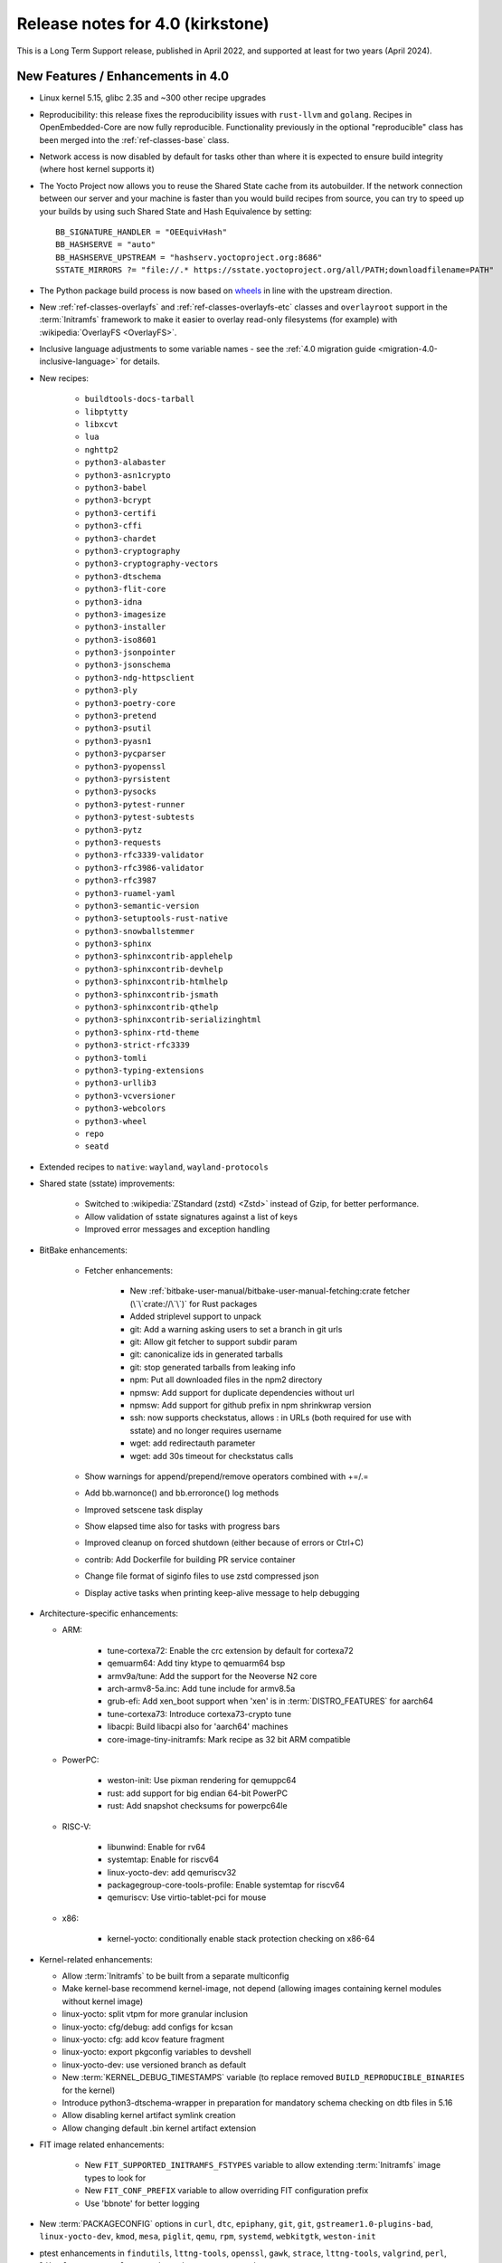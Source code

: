 .. SPDX-License-Identifier: CC-BY-SA-2.0-UK

Release notes for 4.0 (kirkstone)
---------------------------------

This is a Long Term Support release, published in April 2022, and supported at least for two years (April 2024).

New Features / Enhancements in 4.0
~~~~~~~~~~~~~~~~~~~~~~~~~~~~~~~~~~

- Linux kernel 5.15, glibc 2.35 and ~300 other recipe upgrades

- Reproducibility: this release fixes the reproducibility issues with
  ``rust-llvm`` and ``golang``. Recipes in OpenEmbedded-Core are now fully
  reproducible. Functionality previously in the optional "reproducible"
  class has been merged into the :ref:`ref-classes-base` class.

- Network access is now disabled by default for tasks other than where it is expected to ensure build integrity (where host kernel supports it)

- The Yocto Project now allows you to reuse the Shared State cache from
  its autobuilder. If the network connection between our server and your
  machine is faster than you would build recipes from source, you can
  try to speed up your builds by using such Shared State and Hash
  Equivalence by setting::

     BB_SIGNATURE_HANDLER = "OEEquivHash"
     BB_HASHSERVE = "auto"
     BB_HASHSERVE_UPSTREAM = "hashserv.yoctoproject.org:8686"
     SSTATE_MIRRORS ?= "file://.* https://sstate.yoctoproject.org/all/PATH;downloadfilename=PATH"

- The Python package build process is now based on `wheels <https://pythonwheels.com/>`__
  in line with the upstream direction.

- New :ref:`ref-classes-overlayfs` and :ref:`ref-classes-overlayfs-etc` classes and
  ``overlayroot`` support in the :term:`Initramfs` framework to make it easier to
  overlay read-only filesystems (for example) with
  :wikipedia:`OverlayFS <OverlayFS>`.

- Inclusive language adjustments to some variable names - see the
  :ref:`4.0 migration guide <migration-4.0-inclusive-language>` for details.

- New recipes:

   - ``buildtools-docs-tarball``
   - ``libptytty``
   - ``libxcvt``
   - ``lua``
   - ``nghttp2``
   - ``python3-alabaster``
   - ``python3-asn1crypto``
   - ``python3-babel``
   - ``python3-bcrypt``
   - ``python3-certifi``
   - ``python3-cffi``
   - ``python3-chardet``
   - ``python3-cryptography``
   - ``python3-cryptography-vectors``
   - ``python3-dtschema``
   - ``python3-flit-core``
   - ``python3-idna``
   - ``python3-imagesize``
   - ``python3-installer``
   - ``python3-iso8601``
   - ``python3-jsonpointer``
   - ``python3-jsonschema``
   - ``python3-ndg-httpsclient``
   - ``python3-ply``
   - ``python3-poetry-core``
   - ``python3-pretend``
   - ``python3-psutil``
   - ``python3-pyasn1``
   - ``python3-pycparser``
   - ``python3-pyopenssl``
   - ``python3-pyrsistent``
   - ``python3-pysocks``
   - ``python3-pytest-runner``
   - ``python3-pytest-subtests``
   - ``python3-pytz``
   - ``python3-requests``
   - ``python3-rfc3339-validator``
   - ``python3-rfc3986-validator``
   - ``python3-rfc3987``
   - ``python3-ruamel-yaml``
   - ``python3-semantic-version``
   - ``python3-setuptools-rust-native``
   - ``python3-snowballstemmer``
   - ``python3-sphinx``
   - ``python3-sphinxcontrib-applehelp``
   - ``python3-sphinxcontrib-devhelp``
   - ``python3-sphinxcontrib-htmlhelp``
   - ``python3-sphinxcontrib-jsmath``
   - ``python3-sphinxcontrib-qthelp``
   - ``python3-sphinxcontrib-serializinghtml``
   - ``python3-sphinx-rtd-theme``
   - ``python3-strict-rfc3339``
   - ``python3-tomli``
   - ``python3-typing-extensions``
   - ``python3-urllib3``
   - ``python3-vcversioner``
   - ``python3-webcolors``
   - ``python3-wheel``
   - ``repo``
   - ``seatd``

- Extended recipes to ``native``: ``wayland``, ``wayland-protocols``

- Shared state (sstate) improvements:

   - Switched to :wikipedia:`ZStandard (zstd) <Zstd>` instead
     of Gzip, for better performance.
   - Allow validation of sstate signatures against a list of keys
   - Improved error messages and exception handling

- BitBake enhancements:

   - Fetcher enhancements:

      - New :ref:`bitbake-user-manual/bitbake-user-manual-fetching:crate fetcher (\`\`crate://\`\`)` for Rust packages
      - Added striplevel support to unpack
      - git: Add a warning asking users to set a branch in git urls
      - git: Allow git fetcher to support subdir param
      - git: canonicalize ids in generated tarballs
      - git: stop generated tarballs from leaking info
      - npm: Put all downloaded files in the npm2 directory
      - npmsw: Add support for duplicate dependencies without url
      - npmsw: Add support for github prefix in npm shrinkwrap version
      - ssh: now supports checkstatus, allows : in URLs (both required for use with sstate) and no longer requires username
      - wget: add redirectauth parameter
      - wget: add 30s timeout for checkstatus calls

   - Show warnings for append/prepend/remove operators combined with +=/.=
   - Add bb.warnonce() and bb.erroronce() log methods
   - Improved setscene task display
   - Show elapsed time also for tasks with progress bars
   - Improved cleanup on forced shutdown (either because of errors or Ctrl+C)
   - contrib: Add Dockerfile for building PR service container
   - Change file format of siginfo files to use zstd compressed json
   - Display active tasks when printing keep-alive message to help debugging

-  Architecture-specific enhancements:

   - ARM:

      - tune-cortexa72: Enable the crc extension by default for cortexa72
      - qemuarm64: Add tiny ktype to qemuarm64 bsp
      - armv9a/tune: Add the support for the Neoverse N2 core
      - arch-armv8-5a.inc: Add tune include for armv8.5a
      - grub-efi: Add xen_boot support when 'xen' is in :term:`DISTRO_FEATURES` for aarch64
      - tune-cortexa73: Introduce cortexa73-crypto tune
      - libacpi: Build libacpi also for 'aarch64' machines
      - core-image-tiny-initramfs: Mark recipe as 32 bit ARM compatible

   - PowerPC:

      - weston-init: Use pixman rendering for qemuppc64
      - rust: add support for big endian 64-bit PowerPC
      - rust: Add snapshot checksums for powerpc64le

   - RISC-V:

      - libunwind: Enable for rv64
      - systemtap: Enable for riscv64
      - linux-yocto-dev: add qemuriscv32
      - packagegroup-core-tools-profile: Enable systemtap for riscv64
      - qemuriscv: Use virtio-tablet-pci for mouse

   - x86:

      - kernel-yocto: conditionally enable stack protection checking on x86-64

-  Kernel-related enhancements:

   - Allow :term:`Initramfs` to be built from a separate multiconfig
   - Make kernel-base recommend kernel-image, not depend (allowing images containing kernel modules without kernel image)
   - linux-yocto: split vtpm for more granular inclusion
   - linux-yocto: cfg/debug: add configs for kcsan
   - linux-yocto: cfg: add kcov feature fragment
   - linux-yocto: export pkgconfig variables to devshell
   - linux-yocto-dev: use versioned branch as default
   - New :term:`KERNEL_DEBUG_TIMESTAMPS` variable (to replace removed ``BUILD_REPRODUCIBLE_BINARIES`` for the kernel)
   - Introduce python3-dtschema-wrapper in preparation for mandatory schema checking on dtb files in 5.16
   - Allow disabling kernel artifact symlink creation
   - Allow changing default .bin kernel artifact extension

- FIT image related enhancements:

   - New ``FIT_SUPPORTED_INITRAMFS_FSTYPES`` variable to allow extending :term:`Initramfs` image types to look for
   - New ``FIT_CONF_PREFIX`` variable to allow overriding FIT configuration prefix
   - Use 'bbnote' for better logging

- New :term:`PACKAGECONFIG` options in ``curl``, ``dtc``, ``epiphany``, ``git``, ``git``, ``gstreamer1.0-plugins-bad``, ``linux-yocto-dev``, ``kmod``, ``mesa``, ``piglit``, ``qemu``, ``rpm``, ``systemd``, ``webkitgtk``, ``weston-init``
- ptest enhancements in ``findutils``, ``lttng-tools``, ``openssl``, ``gawk``, ``strace``, ``lttng-tools``, ``valgrind``, ``perl``, ``libxml-parser-perl``, ``openssh``, ``python3-cryptography``, ``popt``

- Sysroot dependencies have been further optimised
- Significant effort to upstream / rationalise patches across a variety of recipes
- Allow the creation of block devices on top of UBI volumes
- archiver: new ARCHIVER_MODE[compression] to set tarball compression, and switch default to xz
- yocto-check-layer: add ability to perform tests from a global bbclass
- yocto-check-layer: improved README checks
- cve-check: add json output format
- cve-check: add coverage statistics on recipes with/without CVEs
- Added mirrors for kernel sources and uninative binaries on kernel.org
- glibc and binutils recipes now use shallow mirror tarballs for faster fetching
- When patching fails, show more information on the fatal error

-  wic Image Creator enhancements:

  - Support rootdev identified by partition label
  - rawcopy: Add support for packed images
  - partition: Support valueless keys in sourceparams

- QA check enhancements:

   - Allow treating license issues as errors
   - Added a check that Upstream-Status patch tag is present and correctly formed
   - Added a check for directories that are expected to be empty
   - Ensure addition of patch-fuzz retriggers do_qa_patch
   - Added a sanity check for allarch packagegroups

- :ref:`ref-classes-create-spdx` class improvements:

   - Get SPDX-License-Identifier from source files
   - Generate manifest also for SDKs
   - New SPDX_ORG variable to allow changing the Organization field value
   - Added packageSupplier field
   - Added create_annotation function

- devtool add / recipetool create enhancements:

   - Extend curl detection when creating recipes
   - Handle GitLab URLs like we do GitHub
   - Recognize more standard license text variants
   - Separate licenses with & operator
   - Detect more known licenses in Python code
   - Move license md5sums data into CSV files
   - npm: Use README as license fallback

- SDK-related enhancements:

   - Extended recipes to :ref:`ref-classes-nativesdk`: ``cargo``,
     ``librsvg``, ``libstd-rs``, ``libva``, ``python3-docutil``, ``python3-packaging``
   - Enabled :ref:`ref-classes-nativesdk` recipes to find a correct version
     of the rust cross compiler
   - Support creating per-toolchain cmake file in SDK

- Rust enhancements:

   - New python_setuptools3_rust class to enable building python extensions in Rust
   - classes/meson: Add optional rust definitions

- QEMU / runqemu enhancements:

   - qemu: Add knob for enabling PMDK pmem support
   - qemu: add tpm string section to qemu acpi table
   - qemu: Build on musl targets
   - runqemu: support rootfs mounted ro
   - runqemu: add :term:`DEPLOY_DIR_IMAGE` replacement in QB_OPT_APPEND
   - runqemu: Allow auto-detection of the correct graphics options

- Capped ``cpu_count()`` (used to set parallelisation defaults) to 64 since any higher usually hurts parallelisation
- Adjust some GL-using recipes so that they only require virtual/egl
- package_rpm: use zstd instead of xz
- npm: new ``EXTRA_OENPM`` variable (to set node-gyp variables for example)
- npm: new ``NPM_NODEDIR`` variable
- perl: Enable threading
- u-boot: Convert ${UBOOT_ENV}.cmd into ${UBOOT_ENV}.scr
- u-boot: Split do_configure logic into separate file
- go.bbclass: Allow adding parameters to go ldflags
- go: log build id computations
- scons: support out-of-tree builds
- scripts: Add a conversion script to use SPDX license names
- scripts: Add convert-variable-renames script for inclusive language variable renaming
- binutils-cross-canadian: enable gold for mingw
- grub-efi: Add option to include all available modules
- bitbake.conf: allow wayland distro feature through for native/SDK builds
- weston-init: Pass --continue-without-input when launching weston
- weston: wrapper for weston modules argument
- weston: Add a knob to control simple clients
- uninative: Add version to uninative tarball name
- volatile-binds: SELinux and overlayfs extensions in mount-copybind
- gtk-icon-cache: Allow using gtk4
- kmod: Add an exclude directive to depmod
- os-release: add os-release-initrd package for use in systemd-based :term:`Initramfs` images
- gstreamer1.0-plugins-base: add support for graphene
- gpg-sign: Add parameters to gpg signature function
- package_manager: sign DEB package feeds
- zstd: add libzstd package
- libical: build gobject and vala introspection
- dhcpcd: add option to set DBDIR location
- rpcbind: install rpcbind.conf
- mdadm: install mdcheck
- boost: add json lib
- libxkbcommon: allow building of API documentation
- libxkbcommon: split libraries and xkbcli into separate packages
- systemd: move systemd shared library into its own package
- systemd: Minimize udev package size if :term:`DISTRO_FEATURES` doen't contain sysvinit

Known Issues in 4.0
~~~~~~~~~~~~~~~~~~~

- ``make`` version 4.2.1 is known to be buggy on non-Ubuntu systems. If this ``make``
  version is detected on host distributions other than Ubuntu at build start time,
  then a warning will be displayed.

Recipe License changes in 4.0
~~~~~~~~~~~~~~~~~~~~~~~~~~~~~

The following corrections have been made to the :term:`LICENSE` values set by recipes:

* cmake: add BSD-1-Clause & MIT & BSD-2-Clause to :term:`LICENSE` due to additional vendored libraries in native/target context
* gettext: extend :term:`LICENSE` conditional upon :term:`PACKAGECONFIG` (due to vendored libraries)
* gstreamer1.0: update licenses of all modules to LGPL-2.1-or-later (with some exceptions that are GPL-2.0-or-later)
* gstreamer1.0-plugins-bad/ugly: use the GPL-2.0-or-later only when it is in use
* kern-tools-native: add missing MIT license due to Kconfiglib
* libcap: add pam_cap license to :term:`LIC_FILES_CHKSUM` if pam is enabled
* libidn2: add Unicode-DFS-2016 license
* libsdl2: add BSD-2-Clause to :term:`LICENSE` due to default yuv2rgb and hidapi inclusion
* libx11-compose-data: update :term:`LICENSE` to "MIT & MIT-style & BSD-1-Clause & HPND & HPND-sell-variant" to better reflect reality
* libx11: update :term:`LICENSE` to "MIT & MIT-style & BSD-1-Clause & HPND & HPND-sell-variant" to better reflect reality
* libxshmfence: correct :term:`LICENSE` - MIT -> HPND
* newlib: add BSD-3-Clause to :term:`LICENSE`
* python3-idna: correct :term:`LICENSE` - Unicode -> Unicode-TOU
* python3-pip: add "Apache-2.0 & MPL-2.0 & LGPL-2.1-only & BSD-3-Clause & PSF-2.0 & BSD-2-Clause" to :term:`LICENSE` due to vendored libraries

Other license-related notes:

- The ambiguous "BSD" license has been removed from the ``common-licenses`` directory.
  Each recipe that fetches or builds BSD-licensed code should specify the proper
  version of the BSD license in its :term:`LICENSE` value.

- :term:`LICENSE` definitions now have to use `SPDX identifiers <https://spdx.org/licenses/>`__.
  A :oe_git:`convert-spdx-licenses.py </openembedded-core/tree/scripts/contrib/convert-spdx-licenses.py>`
  script can be used to update your recipes.



Security Fixes in 4.0
~~~~~~~~~~~~~~~~~~~~~

- binutils: :cve:`2021-42574`, :cve:`2021-45078`
- curl: :cve:`2021-22945`, :cve:`2021-22946`, :cve:`2021-22947`
- epiphany: :cve:`2021-45085`, :cve:`2021-45086`, :cve:`2021-45087`, :cve:`2021-45088`
- expat: :cve:`2021-45960`, :cve:`2021-46143`, :cve:`2022-22822`, :cve:`2022-22823`, :cve:`2022-22824`, :cve:`2022-22825`, :cve:`2022-22826`, :cve:`2022-22827`, :cve:`2022-23852`, :cve:`2022-23990`, :cve:`2022-25235`, :cve:`2022-25236`, :cve:`2022-25313`, :cve:`2022-25314`, :cve:`2022-25315`
- ffmpeg: :cve:`2021-38114`
- gcc: :cve:`2021-35465`, :cve:`2021-42574`, :cve:`2021-46195`, :cve:`2022-24765`
- glibc: :cve:`2021-3998`, :cve:`2021-3999`, :cve:`2021-43396`, :cve:`2022-23218`, :cve:`2022-23219`
- gmp: :cve:`2021-43618`
- go: :cve:`2021-41771` and :cve:`2021-41772`
- grub2: :cve:`2021-3981`
- gzip: :cve:`2022-1271`
- libarchive : :cve:`2021-31566`, :cve:`2021-36976`
- libxml2: :cve:`2022-23308`
- libxslt: :cve:`2021-30560`
- lighttpd: :cve:`2022-22707`
- linux-yocto/5.10: amdgpu: :cve:`2021-42327`
- lua: :cve:`2021-43396`
- openssl: :cve:`2021-4044`, :cve:`2022-0778`
- qemu: :cve:`2022-1050`, :cve:`2022-26353`, :cve:`2022-26354`
- rpm: :cve:`2021-3521`
- seatd: :cve:`2022-25643`
- speex: :cve:`2020-23903`
- squashfs-tools: :cve:`2021-41072`
- systemd: :cve:`2021-4034`
- tiff: :cve:`2022-0561`, :cve:`2022-0562`, :cve:`2022-0865`, :cve:`2022-0891`, :cve:`2022-0907`, :cve:`2022-0908`, :cve:`2022-0909`, :cve:`2022-0924`, :cve:`2022-1056`, :cve:`2022-22844`
- unzip: :cve:`2021-4217`
- vim: :cve:`2021-3796`, :cve:`2021-3872`, :cve:`2021-3875`, :cve:`2021-3927`, :cve:`2021-3928`, :cve:`2021-3968`, :cve:`2021-3973`, :cve:`2021-4187`, :cve:`2022-0128`, :cve:`2022-0156`, :cve:`2022-0158`, :cve:`2022-0261`, :cve:`2022-0318`, :cve:`2022-0319`, :cve:`2022-0554`, :cve:`2022-0696`, :cve:`2022-0714`, :cve:`2022-0729`, :cve:`2022-0943`
- virglrenderer: :cve:`2022-0135`, :cve:`2022-0175`
- webkitgtk: :cve:`2022-22589`, :cve:`2022-22590`, :cve:`2022-22592`
- xz: :cve:`2022-1271`
- zlib: :cve:`2018-25032`



Recipe Upgrades in 4.0
~~~~~~~~~~~~~~~~~~~~~~

- acpica: upgrade 20210730 -> 20211217
- acpid: upgrade 2.0.32 -> 2.0.33
- adwaita-icon-theme: update 3.34/38 -> 41.0
- alsa-ucm-conf: upgrade 1.2.6.2 -> 1.2.6.3
- alsa: upgrade 1.2.5 -> 1.2.6
- apt: upgrade 2.2.4 -> 2.4.3
- asciidoc: upgrade 9.1.0 -> 10.0.0
- atk: upgrade 2.36.0 -> 2.38.0
- at-spi2-core: upgrade 2.40.3 -> 2.42.0
- at: update 3.2.2 -> 3.2.5
- autoconf-archive: upgrade 2021.02.19 -> 2022.02.11
- automake: update 1.16.3 -> 1.16.5
- bash: upgrade 5.1.8 -> 5.1.16
- bind: upgrade 9.16.20 -> 9.18.1
- binutils: Bump to latest 2.38 release branch
- bison: upgrade 3.7.6 -> 3.8.2
- bluez5: upgrade 5.61 -> 5.64
- boost: update 1.77.0 -> 1.78.0
- btrfs-tools: upgrade 5.13.1 -> 5.16.2
- buildtools-installer: Update to use 3.4
- busybox: 1.34.0 -> 1.35.0
- ca-certificates: update 20210119 -> 20211016
- cantarell-fonts: update 0.301 -> 0.303.1
- ccache: upgrade 4.4 -> 4.6
- cmake: update 3.21.1 -> 3.22.3
- connman: update 1.40 -> 1.41
- coreutils: update 8.32 -> 9.0
- cracklib: update 2.9.5 -> 2.9.7
- createrepo-c: upgrade 0.17.4 -> 0.19.0
- cronie: upgrade 1.5.7 -> 1.6.0
- cups: update 2.3.3op2 -> 2.4.1
- curl: update 7.78.0 -> 7.82.0
- dbus: upgrade 1.12.20 -> 1.14.0
- debianutils: update 4.11.2 -> 5.7
- dhcpcd: upgrade 9.4.0 -> 9.4.1
- diffoscope: upgrade 181 -> 208
- dnf: upgrade 4.8.0 -> 4.11.1
- dpkg: update 1.20.9 ->  1.21.4
- e2fsprogs: upgrade 1.46.4 -> 1.46.5
- ed: upgrade 1.17 -> 1.18
- efivar: update 37 -> 38
- elfutils: update 0.185 -> 0.186
- ell: upgrade 0.43 -> 0.49
- enchant2: upgrade 2.3.1 -> 2.3.2
- epiphany: update 40.3 -> 42.0
- erofs-utils: update 1.3 -> 1.4
- ethtool: update to 5.16
- expat: upgrade 2.4.1 -> 2.4.7
- ffmpeg: update 4.4 -> 5.0
- file: upgrade 5.40 -> 5.41
- findutils: upgrade 4.8.0 -> 4.9.0
- flac: upgrade 1.3.3 -> 1.3.4
- freetype: upgrade 2.11.0 -> 2.11.1
- fribidi: upgrade 1.0.10 -> 1.0.11
- gawk: update 5.1.0 -> 5.1.1
- gcompat: Update to latest
- gdbm: upgrade 1.19 -> 1.23
- gdb: Upgrade to 11.2
- ghostscript: update 9.54.0 -> 9.55.0
- gi-docgen: upgrade 2021.7 -> 2022.1
- git: update 2.33.0 -> 2.35.2
- glib-2.0: update 2.68.4 -> 2.72.0
- glibc: Upgrade to 2.35
- glib-networking: update 2.68.2 -> 2.72.0
- glslang: update 11.5.0 -> 11.8.0
- gnu-config: update to latest revision
- gnupg: update 2.3.1 -> 2.3.4
- gnutls: update 3.7.2 -> 3.7.4
- gobject-introspection: upgrade 1.68.0 -> 1.72.0
- go-helloworld: update to latest revision
- go: update 1.16.7 -> 1.17.8
- gpgme: upgrade 1.16.0 -> 1.17.1
- gsettings-desktop-schemas: upgrade 40.0 -> 42.0
- gst-devtools: 1.18.4 -> 1.20.1
- gst-examples: 1.18.4 -> 1.18.6
- gstreamer1.0: 1.18.4 -> 1.20.1
- gstreamer1.0-libav: 1.18.4 -> 1.20.1
- gstreamer1.0-omx: 1.18.4 -> 1.20.1
- gstreamer1.0-plugins-bad: 1.18.4  1.20.1
- gstreamer1.0-plugins-base: 1.18.4 -> 1.20.1
- gstreamer1.0-plugins-good: 1.18.4 -> 1.20.1
- gstreamer1.0-plugins-ugly: 1.18.4 -> 1.20.1
- gstreamer1.0-python: 1.18.4 -> 1.20.1
- gstreamer1.0-rtsp-server: 1.18.4 -> 1.20.1
- gstreamer1.0-vaapi: 1.18.4 -> 1.20.1
- gtk+3: upgrade 3.24.30 -> 3.24.33
- gzip: upgrade 1.10 -> 1.12
- harfbuzz: upgrade 2.9.0 -> 4.0.1
- hdparm: upgrade 9.62 -> 9.63
- help2man: upgrade 1.48.4 -> 1.49.1
- icu: update 69.1 -> 70.1
- ifupdown: upgrade 0.8.36 -> 0.8.37
- inetutils: update 2.1 -> 2.2
- init-system-helpers: upgrade 1.60 -> 1.62
- iproute2: update to 5.17.0
- iputils: update 20210722 to 20211215
- iso-codes: upgrade 4.6.0 -> 4.9.0
- itstool: update 2.0.6 -> 2.0.7
- iw: upgrade 5.9 -> 5.16
- json-glib: upgrade 1.6.4 -> 1.6.6
- kea: update 1.8.2 -> 2.0.2
- kexec-tools: update 2.0.22 -> 2.0.23
- less: upgrade 590 -> 600
- libarchive: upgrade 3.5.1 -> 3.6.1
- libatomic-ops: upgrade 7.6.10 -> 7.6.12
- libbsd: upgrade 0.11.3 -> 0.11.5
- libcap: update 2.51 -> 2.63
- libcgroup: upgrade 2.0 -> 2.0.1
- libcomps: upgrade 0.1.17 -> 0.1.18
- libconvert-asn1-perl: upgrade 0.31 -> 0.33
- libdazzle: upgrade 3.40.0 -> 3.44.0
- libdnf: update 0.63.1 -> 0.66.0
- libdrm: upgrade 2.4.107 -> 2.4.110
- libedit: upgrade 20210714-3.1 -> 20210910-3.1
- liberation-fonts: update 2.1.4 -> 2.1.5
- libevdev: upgrade 1.11.0 -> 1.12.1
- libexif: update 0.6.22 -> 0.6.24
- libgit2: update 1.1.1 -> 1.4.2
- libgpg-error: update 1.42 -> 1.44
- libhandy: update 1.2.3 -> 1.5.0
- libical: upgrade 3.0.10 -> 3.0.14
- libinput: update to 1.19.3
- libjitterentropy: update 3.1.0 -> 3.4.0
- libjpeg-turbo: upgrade 2.1.1 -> 2.1.3
- libmd: upgrade 1.0.3 -> 1.0.4
- libmicrohttpd: upgrade 0.9.73 -> 0.9.75
- libmodulemd: upgrade 2.13.0 -> 2.14.0
- libpam: update 1.5.1 -> 1.5.2
- libpcre2: upgrade 10.37 -> 10.39
- libpipeline: upgrade 1.5.3 -> 1.5.5
- librepo: upgrade 1.14.1 -> 1.14.2
- librsvg: update 2.40.21 -> 2.52.7
- libsamplerate0: update 0.1.9 -> 0.2.2
- libsdl2: update 2.0.16 -> 2.0.20
- libseccomp: update to 2.5.3
- libsecret: upgrade 0.20.4 -> 0.20.5
- libsndfile1: bump to version 1.0.31
- libsolv: upgrade 0.7.19 -> 0.7.22
- libsoup-2.4: upgrade 2.72.0 -> 2.74.2
- libsoup: add a recipe for 3.0.5
- libssh2: update 1.9.0 -> 1.10.0
- libtasn1: upgrade 4.17.0 -> 4.18.0
- libtool: Upgrade 2.4.6 -> 2.4.7
- libucontext: Upgrade to 1.2 release
- libunistring: update 0.9.10 -> 1.0
- libunwind: upgrade 1.5.0 -> 1.6.2
- liburcu: upgrade 0.13.0 -> 0.13.1
- libusb1: upgrade 1.0.24 -> 1.0.25
- libuv: update 1.42.0 -> 1.44.1
- libva: update 2.12.0 -> 2.14.0
- libva-utils: upgrade 2.13.0 -> 2.14.0
- libwebp: 1.2.1 -> 1.2.2
- libwpe: upgrade 1.10.1 -> 1.12.0
- libx11: update to 1.7.3.1
- libxcrypt: upgrade 4.4.26 -> 4.4.27
- libxcrypt-compat: upgrade 4.4.26 -> 4.4.27
- libxi: update to 1.8
- libxkbcommon: update to 1.4.0
- libxml2: update to 2.9.13
- libxslt: update to v1.1.35
- lighttpd: update 1.4.59 -> 1.4.64
- linux-firmware: upgrade 20210818 -> 20220310
- linux-libc-headers: update to v5.16
- linux-yocto/5.10: update to v5.10.109
- linux-yocto/5.15: introduce recipes (v5.15.32)
- linux-yocto-dev: update to v5.18+
- linux-yocto-rt/5.10: update to -rt61
- linux-yocto-rt/5.15: update to -rt34
- llvm: update 12.0.1 -> 13.0.1
- logrotate: update 3.18.1 -> 3.19.0
- lsof: update 4.91 -> 4.94.0
- ltp: update 20210927 -> 20220121
- ltp: Update to 20210927
- lttng-modules: update devupstream to latest 2.13
- lttng-modules: update to 2.13.3
- lttng-tools: upgrade 2.13.0 -> 2.13.4
- lttng-ust: upgrade 2.13.0 -> 2.13.2
- lua: update 5.3.6 -> 5.4.4
- lzip: upgrade 1.22 -> 1.23
- man-db: upgrade 2.9.4 -> 2.10.2
- man-pages: update to 5.13
- mdadm: update 4.1 -> 4.2
- mesa: upgrade 21.2.1 -> 22.0.0
- meson: update 0.58.1 -> 0.61.3
- minicom: Upgrade 2.7.1 -> 2.8
- mmc-utils: upgrade to latest revision
- mobile-broadband-provider-info: upgrade 20210805 -> 20220315
- mpg123: upgrade 1.28.2 -> 1.29.3
- msmtp: upgrade 1.8.15 -> 1.8.20
- mtd-utils: upgrade 2.1.3 -> 2.1.4
- mtools: upgrade 4.0.35 -> 4.0.38
- musl: Update to latest master
- ncurses: update 6.2 -> 6.3
- newlib: Upgrade 4.1.0 -> 4.2.0
- nfs-utils: upgrade 2.5.4 -> 2.6.1
- nghttp2: upgrade 1.45.1 -> 1.47.0
- ofono: upgrade 1.32 -> 1.34
- opensbi: Upgrade to 1.0
- openssh: upgrade 8.7p1 -> 8.9
- openssl: update 1.1.1l -> 3.0.2
- opkg: upgrade 0.4.5 -> 0.5.0
- opkg-utils: upgrade 0.4.5 -> 0.5.0
- ovmf: update 202105 -> 202202
- p11-kit: update 0.24.0 -> 0.24.1
- pango: upgrade 1.48.9 -> 1.50.4
- patchelf: upgrade 0.13 -> 0.14.5
- perl-cross: update 1.3.6 -> 1.3.7
- perl: update 5.34.0 -> 5.34.1
- piglit: upgrade to latest revision
- pigz: upgrade 2.6 -> 2.7
- pinentry: update 1.1.1 -> 1.2.0
- pkgconfig: Update to latest
- psplash: upgrade to latest revision
- puzzles: upgrade to latest revision
- python3-asn1crypto: upgrade 1.4.0 -> 1.5.1
- python3-attrs: upgrade 21.2.0 -> 21.4.0
- python3-cryptography: Upgrade to 36.0.2
- python3-cryptography-vectors: upgrade to 36.0.2
- python3-cython: upgrade 0.29.24 -> 0.29.28
- python3-dbusmock: update to 0.27.3
- python3-docutils: upgrade 0.17.1 0.18.1
- python3-dtschema: upgrade 2021.10 -> 2022.1
- python3-gitdb: upgrade 4.0.7 -> 4.0.9
- python3-git: update to 3.1.27
- python3-hypothesis: upgrade 6.15.0 -> 6.39.5
- python3-imagesize: upgrade 1.2.0 -> 1.3.0
- python3-importlib-metadata: upgrade 4.6.4 -> 4.11.3
- python3-jinja2: upgrade 3.0.1 -> 3.1.1
- python3-jsonschema: upgrade 3.2.0 -> 4.4.0
- python3-libarchive-c: upgrade 3.1 -> 4.0
- python3-magic: upgrade 0.4.24 -> 0.4.25
- python3-mako: upgrade 1.1.5 -> 1.1.6
- python3-markdown: upgrade 3.3.4 -> 3.3.6
- python3-markupsafe: upgrade 2.0.1 -> 2.1.1
- python3-more-itertools: upgrade 8.8.0 -> 8.12.0
- python3-numpy: upgrade 1.21.2 -> 1.22.3
- python3-packaging: upgrade 21.0 -> 21.3
- python3-pathlib2: upgrade 2.3.6 -> 2.3.7
- python3-pbr: upgrade 5.6.0 -> 5.8.1
- python3-pip: update 21.2.4 -> 22.0.3
- python3-pycairo: upgrade 1.20.1 -> 1.21.0
- python3-pycryptodome: upgrade 3.10.1 -> 3.14.1
- python3-pyelftools: upgrade 0.27 -> 0.28
- python3-pygments: upgrade 2.10.0 -> 2.11.2
- python3-pygobject: upgrade 3.40.1 -> 3.42.0
- python3-pyparsing: update to 3.0.7
- python3-pyrsistent: upgrade 0.18.0 -> 0.18.1
- python3-pytest-runner: upgrade 5.3.1 -> 6.0.0
- python3-pytest-subtests: upgrade 0.6.0 -> 0.7.0
- python3-pytest: upgrade 6.2.4 -> 7.1.1
- python3-pytz: upgrade 2021.3 -> 2022.1
- python3-py: upgrade 1.10.0 -> 1.11.0
- python3-pyyaml: upgrade 5.4.1 -> 6.0
- python3-ruamel-yaml: upgrade 0.17.16 -> 0.17.21
- python3-scons: upgrade 4.2.0 -> 4.3.0
- python3-setuptools-scm: upgrade 6.0.1 -> 6.4.2
- python3-setuptools: update to 59.5.0
- python3-smmap: update to 5.0.0
- python3-tomli: upgrade 1.2.1 -> 2.0.1
- python3: update to 3.10.3
- python3-urllib3: upgrade 1.26.8 -> 1.26.9
- python3-zipp: upgrade 3.5.0 -> 3.7.0
- qemu: update 6.0.0 -> 6.2.0
- quilt: upgrade 0.66 -> 0.67
- re2c: upgrade 2.2 -> 3.0
- readline: upgrade 8.1 -> 8.1.2
- repo: upgrade 2.17.3 -> 2.22
- resolvconf: update 1.87 -> 1.91
- rng-tools: upgrade 6.14 -> 6.15
- rpcsvc-proto: upgrade 1.4.2 -> 1.4.3
- rpm: update 4.16.1.3 -> 4.17.0
- rt-tests: update 2.1 -> 2.3
- ruby: update 3.0.2 -> 3.1.1
- rust: update 1.54.0 -> 1.59.0
- rxvt-unicode: upgrade 9.26 -> 9.30
- screen: upgrade 4.8.0 -> 4.9.0
- shaderc: update 2021.1 -> 2022.1
- shadow: upgrade 4.9 -> 4.11.1
- socat: upgrade 1.7.4.1 -> 1.7.4.3
- spirv-headers: bump to b42ba6 revision
- spirv-tools: update 2021.2 -> 2022.1
- sqlite3: upgrade 3.36.0 -> 3.38.2
- strace: update 5.14 -> 5.16
- stress-ng: upgrade 0.13.00 -> 0.13.12
- sudo: update 1.9.7p2 -> 1.9.10
- sysklogd: upgrade 2.2.3 -> 2.3.0
- sysstat: upgrade 12.4.3 -> 12.4.5
- systemd: update 249.3 -> 250.4
- systemtap: upgrade 4.5 -> 4.6
- sysvinit: upgrade 2.99 -> 3.01
- tzdata: update to 2022a
- u-boot: upgrade 2021.07 -> 2022.01
- uninative: Upgrade to 3.6 with gcc 12 support
- util-linux: update 2.37.2 -> 2.37.4
- vala: upgrade 0.52.5 -> 0.56.0
- valgrind: update 3.17.0 -> 3.18.1
- vim: upgrade to 8.2 patch 4681
- vte: upgrade 0.64.2 -> 0.66.2
- vulkan-headers: upgrade 1.2.182 -> 1.2.191
- vulkan-loader: upgrade 1.2.182 -> 1.2.198.1
- vulkan-samples: update to latest revision
- vulkan-tools: upgrade 1.2.182 -> 1.2.191
- vulkan: update 1.2.191.0 -> 1.3.204.1
- waffle: update 1.6.1 -> 1.7.0
- wayland-protocols: upgrade 1.21 -> 1.25
- wayland: upgrade 1.19.0 -> 1.20.0
- webkitgtk: upgrade 2.34.0 -> 2.36.0
- weston: upgrade 9.0.0 -> 10.0.0
- wget: update 1.21.1 -> 1.21.3
- wireless-regdb: upgrade 2021.07.14 -> 2022.02.18
- wpa-supplicant: update 2.9 -> 2.10
- wpebackend-fdo: upgrade 1.10.0 -> 1.12.0
- xauth: upgrade 1.1 -> 1.1.1
- xf86-input-libinput: update to 1.2.1
- xf86-video-intel: update to latest commit
- xkeyboard-config: update to 2.35.1
- xorgproto: update to 2021.5
- xserver-xorg: update 1.20.13 -> 21.1.3
- xwayland: update 21.1.2 -> 22.1.0
- xxhash: upgrade 0.8.0 -> 0.8.1
- zstd: update 1.5.0 -> 1.5.2



Contributors to 4.0
~~~~~~~~~~~~~~~~~~~

Thanks to the following people who contributed to this release:

- Abongwa Amahnui Bonalais
- Adriaan Schmidt
- Adrian Freihofer
- Ahmad Fatoum
- Ahmed Hossam
- Ahsan Hussain
- Alejandro Hernandez Samaniego
- Alessio Igor Bogani
- Alexander Kanavin
- Alexandre Belloni
- Alexandru Ardelean
- Alexey Brodkin
- Alex Stewart
- Andreas Müller
- Andrei Gherzan
- Andrej Valek
- Andres Beltran
- Andrew Jeffery
- Andrey Zhizhikin
- Anton Mikanovich
- Anuj Mittal
- Bill Pittman
- Bruce Ashfield
- Caner Altinbasak
- Carlos Rafael Giani
- Chaitanya Vadrevu
- Changhyeok Bae
- Changqing Li
- Chen Qi
- Christian Eggers
- Claudius Heine
- Claus Stovgaard
- Daiane Angolini
- Daniel Ammann
- Daniel Gomez
- Daniel McGregor
- Daniel Müller
- Daniel Wagenknecht
- David Joyner
- David Reyna
- Denys Dmytriyenko
- Dhruva Gole
- Diego Sueiro
- Dmitry Baryshkov
- Ferry Toth
- Florian Amstutz
- Henry Kleynhans
- He Zhe
- Hongxu Jia
- Hsia-Jun(Randy) Li
- Ian Ray
- Jacob Kroon
- Jagadeesh Krishnanjanappa
- Jasper Orschulko
- Jim Wilson
- Joel Winarske
- Joe Slater
- Jon Mason
- Jose Quaresma
- Joshua Watt
- Justin Bronder
- Kai Kang
- Kamil Dziezyk
- Kevin Hao
- Khairul Rohaizzat Jamaluddin
- Khem Raj
- Kiran Surendran
- Konrad Weihmann
- Kory Maincent
- Lee Chee Yang
- Leif Middelschulte
- Lei Maohui
- Li Wang
- Liwei Song
- Luca Boccassi
- Lukasz Majewski
- Luna Gräfje
- Manuel Leonhardt
- Marek Vasut
- Mark Hatle
- Markus Niebel
- Markus Volk
- Marta Rybczynska
- Martin Beeger
- Martin Jansa
- Matthias Klein
- Matt Madison
- Maximilian Blenk
- Max Krummenacher
- Michael Halstead
- Michael Olbrich
- Michael Opdenacker
- Mike Crowe
- Ming Liu
- Mingli Yu
- Minjae Kim
- Nicholas Sielicki
- Olaf Mandel
- Oleh Matiusha
- Oleksandr Kravchuk
- Oleksandr Ocheretnyi
- Oleksandr Suvorov
- Oleksiy Obitotskyy
- Otavio Salvador
- Pablo Saavedra
- Paul Barker
- Paul Eggleton
- Pavel Zhukov
- Peter Hoyes
- Peter Kjellerstedt
- Petr Vorel
- Pgowda
- Quentin Schulz
- Ralph Siemsen
- Randy Li
- Randy MacLeod
- Rasmus Villemoes
- Ricardo Salveti
- Richard Neill
- Richard Purdie
- Robert Joslyn
- Robert P. J. Day
- Robert Yang
- Ross Burton
- Rudolf J Streif
- Sakib Sajal
- Samuli Piippo
- Saul Wold
- Scott Murray
- Sean Anderson
- Simone Weiss
- Simon Kuhnle
- S. Lockwood-Childs
- Stefan Herbrechtsmeier
- Steve Sakoman
- Sundeep KOKKONDA
- Tamizharasan Kumar
- Tean Cunningham
- Teoh Jay Shen
- Thomas Perrot
- Tim Orling
- Tobias Kaufmann
- Tom Hochstein
- Tony McDowell
- Trevor Gamblin
- Ulrich Ölmann
- Valerii Chernous
- Vivien Didelot
- Vyacheslav Yurkov
- Wang Mingyu
- Xavier Berger
- Yi Zhao
- Yongxin Liu
- Yureka
- Zev Weiss
- Zheng Ruoqin
- Zoltán Böszörményi
- Zygmunt Krynicki



Repositories / Downloads for 4.0
~~~~~~~~~~~~~~~~~~~~~~~~~~~~~~~~


poky

-  Repository Location: :yocto_git:`/poky`
-  Branch: :yocto_git:`kirkstone </poky/log/?h=kirkstone>`
-  Tag: :yocto_git:`yocto-4.0 </poky/tag/?h=yocto-4.0>`
-  Git Revision: :yocto_git:`00cfdde791a0176c134f31e5a09eff725e75b905 </poky/commit/?id=00cfdde791a0176c134f31e5a09eff725e75b905>`
-  Release Artefact: poky-00cfdde791a0176c134f31e5a09eff725e75b905
-  sha: 4cedb491b7bf0d015768c61690f30d7d73f4266252d6fba907bba97eac83648c
-  Download Locations:
   http://downloads.yoctoproject.org/releases/yocto/yocto-4.0/poky-00cfdde791a0176c134f31e5a09eff725e75b905.tar.bz2
   http://mirrors.kernel.org/yocto/yocto/yocto-4.0/poky-00cfdde791a0176c134f31e5a09eff725e75b905.tar.bz2

openembedded-core

-  Repository Location: :oe_git:`/openembedded-core`
-  Branch: :oe_git:`kirkstone </openembedded-core/log/?h=kirkstone>`
-  Tag: :oe_git:`yocto-4.0 </openembedded-core/tag/?h=yocto-4.0>`
-  Git Revision: :oe_git:`92fcb6570bddd0c5717d8cfdf38ecf3e44942b0f </openembedded-core/commit/?id=92fcb6570bddd0c5717d8cfdf38ecf3e44942b0f>`
-  Release Artefact: oecore-92fcb6570bddd0c5717d8cfdf38ecf3e44942b0f
-  sha: c042629752543a10b0384b2076b1ee8742fa5e8112aef7b00b3621f8387a51c6
-  Download Locations:
   http://downloads.yoctoproject.org/releases/yocto/yocto-4.0/oecore-92fcb6570bddd0c5717d8cfdf38ecf3e44942b0f.tar.bz2
   http://mirrors.kernel.org/yocto/yocto/yocto-4.0/oecore-92fcb6570bddd0c5717d8cfdf38ecf3e44942b0f.tar.bz2

meta-mingw

-  Repository Location: :yocto_git:`/meta-mingw`
-  Branch: :yocto_git:`kirkstone </meta-mingw/log/?h=kirkstone>`
-  Tag: :yocto_git:`yocto-4.0 </meta-mingw/tag/?h=yocto-4.0>`
-  Git Revision: :yocto_git:`a90614a6498c3345704e9611f2842eb933dc51c1 </meta-mingw/commit/?id=a90614a6498c3345704e9611f2842eb933dc51c1>`
-  Release Artefact: meta-mingw-a90614a6498c3345704e9611f2842eb933dc51c1
-  sha: 49f9900bfbbc1c68136f8115b314e95d0b7f6be75edf36a75d9bcd1cca7c6302
-  Download Locations:
   http://downloads.yoctoproject.org/releases/yocto/yocto-4.0/meta-mingw-a90614a6498c3345704e9611f2842eb933dc51c1.tar.bz2
   http://mirrors.kernel.org/yocto/yocto/yocto-4.0/meta-mingw-a90614a6498c3345704e9611f2842eb933dc51c1.tar.bz2

meta-gplv2

-  Repository Location: :yocto_git:`/meta-gplv2`
-  Branch: :yocto_git:`kirkstone </meta-gplv2/log/?h=kirkstone>`
-  Tag: :yocto_git:`yocto-4.0 </meta-gplv2/tag/?h=yocto-4.0>`
-  Git Revision: :yocto_git:`d2f8b5cdb285b72a4ed93450f6703ca27aa42e8a </meta-mingw/commit/?id=d2f8b5cdb285b72a4ed93450f6703ca27aa42e8a>`
-  Release Artefact: meta-gplv2-d2f8b5cdb285b72a4ed93450f6703ca27aa42e8a
-  sha: c386f59f8a672747dc3d0be1d4234b6039273d0e57933eb87caa20f56b9cca6d
-  Download Locations:
   http://downloads.yoctoproject.org/releases/yocto/yocto-4.0/meta-gplv2-d2f8b5cdb285b72a4ed93450f6703ca27aa42e8a.tar.bz2
   http://mirrors.kernel.org/yocto/yocto/yocto-4.0/meta-gplv2-d2f8b5cdb285b72a4ed93450f6703ca27aa42e8a.tar.bz2

bitbake

-  Repository Location: :oe_git:`/bitbake`
-  Branch: :oe_git:`2.0 </bitbake/log/?h=2.0>`
-  Tag: :oe_git:`yocto-4.0 </bitbake/tag/?h=yocto-4.0>`
-  Git Revision: :oe_git:`c212b0f3b542efa19f15782421196b7f4b64b0b9 </bitbake/commit/?id=c212b0f3b542efa19f15782421196b7f4b64b0b9>`
-  Release Artefact: bitbake-c212b0f3b542efa19f15782421196b7f4b64b0b9
-  sha: 6872095c7d7be5d791ef3e18b6bab2d1e0e237962f003d2b00dc7bd6fb6d2ef7
-  Download Locations:
   http://downloads.yoctoproject.org/releases/yocto/yocto-4.0/bitbake-c212b0f3b542efa19f15782421196b7f4b64b0b9.tar.bz2
   http://mirrors.kernel.org/yocto/yocto/yocto-4.0/bitbake-c212b0f3b542efa19f15782421196b7f4b64b0b9.tar.bz2

yocto-docs

-  Repository Location: :yocto_git:`/yocto-docs`
-  Branch: :yocto_git:`kirkstone </yocto-docs/log/?h=kirkstone>`
-  Tag: :yocto_git:`yocto-4.0 </yocto-docs/tag/?h=yocto-4.0>`
-  Git Revision: :yocto_git:`a6f571ad5b087385cad8765ed455c4b4eaeebca6 </yocto-docs/commit/?id=a6f571ad5b087385cad8765ed455c4b4eaeebca6>`

